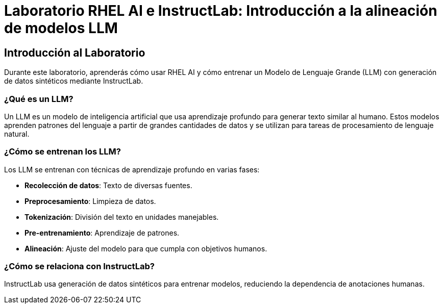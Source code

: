 = Laboratorio RHEL AI e InstructLab: Introducción a la alineación de modelos LLM

== Introducción al Laboratorio

Durante este laboratorio, aprenderás cómo usar RHEL AI y cómo entrenar un Modelo de Lenguaje Grande (LLM) con generación de datos sintéticos mediante InstructLab.

=== ¿Qué es un LLM?

Un LLM es un modelo de inteligencia artificial que usa aprendizaje profundo para generar texto similar al humano. Estos modelos aprenden patrones del lenguaje a partir de grandes cantidades de datos y se utilizan para tareas de procesamiento de lenguaje natural.

=== ¿Cómo se entrenan los LLM?

Los LLM se entrenan con técnicas de aprendizaje profundo en varias fases:

* *Recolección de datos*: Texto de diversas fuentes.
* *Preprocesamiento*: Limpieza de datos.
* *Tokenización*: División del texto en unidades manejables.
* *Pre-entrenamiento*: Aprendizaje de patrones.
* *Alineación*: Ajuste del modelo para que cumpla con objetivos humanos.

=== ¿Cómo se relaciona con InstructLab?

InstructLab usa generación de datos sintéticos para entrenar modelos, reduciendo la dependencia de anotaciones humanas.